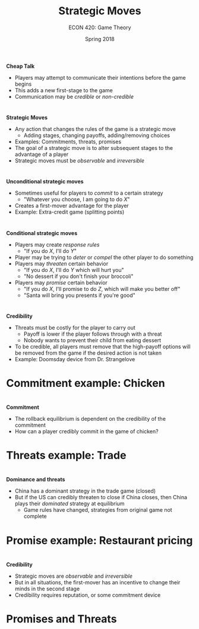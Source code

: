 #+OPTIONS: toc:nil num:nil 
 
#+startup: beamer 
#+LaTeX_CLASS: beamer 
#+latex_class_options: [10pt] 
#+beamer_theme: Boadilla 
#+beamer_header: \usecolortheme{seagull} 
#+beamer_header: \usefonttheme[onlylarge]{structurebold} 
#+beamer_header: \usefonttheme[onlymath]{serif} 
#+beamer_header: \setbeamerfont*{frametitle}{size=\normalsize,series=\bfseries} 
#+beamer_header: \setbeamertemplate{navigation symbols}{} 
#+beamer_header: \setbeamertemplate{itemize item}[triangle] 
#+beamer_header: \setbeamertemplate{footline}{} 
#+beamer_header: \setbeamertemplate{enumerate items}[default] 

#+TITLE: Strategic Moves
#+AUTHOR: ECON 420: Game Theory
#+DATE: Spring 2018 

* 
*Cheap Talk*
- Players may attempt to communicate their intentions before the game begins
- This adds a new first-stage to the game
- Communication may be /credible/ or /non-credible/

* 
*Strategic Moves*
- Any action that changes the rules of the game is a strategic move
  - Adding stages, changing payoffs, adding/removing choices
- Examples: Commitments, threats, promises 
- The goal of a strategic move is to alter subsequent stages to the advantage of a player
- Strategic moves must be /observable/ and /irreversible/

* 
*Unconditional strategic moves*
- Sometimes useful for players to /commit/ to a certain strategy 
  - "Whatever you choose, I am going to do /X/"
- Creates a first-mover advantage for the player
- Example: Extra-credit game (splitting points)

* 
*Conditional strategic moves*
- Players may create /response rules/
  - "If you do /X/, I'll do /Y/"
- Player may be trying to /deter/ or /compel/ the other player to do something 
- Players may /threaten/ certain behavior
  - "If you do /X/, I'll do /Y/ which will hurt you"
  - "No dessert if you don't finish your broccoli"
- Players may /promise/ certain behavior
  - "If you do /X/, I'll promise to do /Z/, which will make you better off"
  - "Santa will bring you presents if you're good"

* 
*Credibility*
- Threats must be costly for the player to carry out
  - Payoff is lower if the player follows through with a threat
  - Nobody wants to prevent their child from eating dessert
- To be credible, all players must remove that the high-payoff options will be removed from the game if the desired action is not taken
- Example: Doomsday device from Dr. Strangelove

* Commitment example: Chicken

* 
*Commitment* 
- The rollback equilibrium is dependent on the credibility of the commitment
- How can a player credibly commit in the game of chicken?

* Threats example: Trade

* 
*Dominance and threats*
- China has a dominant strategy in the trade game (closed)
- But if the US can credibly threaten to close if China closes, then China plays their /dominated/ strategy at equilibrium
  - Game rules have changed, strategies from original game not complete

* Promise example: Restaurant pricing

* 
*Credibility*
- Strategic moves are /observable/ and /irreversible/
- But in all situations, the first-mover has an incentive to change their minds in the second stage
- Credibility requires reputation, or some commitment device

* Promises and Threats
